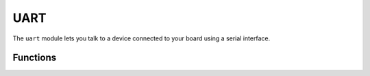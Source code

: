 UART
****

.. py:module:: microbit.uart

The ``uart`` module lets you talk to a device connected to your board using
a serial interface.


Functions
=========

.. method:: init(baudrate=9600, bits=8, parity=None, stop=1, \*, tx=None, rx=None)

    Initialize serial communication with the specified parameters on the
    specified ``tx`` and ``rx`` pins. Note that for correct communication, the parameters
    have to be the same on both communicating devices.

    .. warning::

        Initializing the UART on external pins will cause the Python console on
        USB to become unaccessible, as it uses the same hardware. To bring the
        console back you must reinitialize the UART without passing anything for
        ``tx`` or ``rx`` (or passing ``None`` to these arguments).  This means
        that calling ``uart.init(115200)`` is enough to restore the Python console.

    The ``baudrate`` defines the speed of communication. Common baud
    rates include:

        * 9600
        * 14400
        * 19200
        * 28800
        * 38400
        * 57600
        * 115200

    The ``bits`` defines the size of bytes being transmitted, and the board
    only supports 8. The ``parity`` parameter defines how parity is checked,
    and it can be ``None``, ``microbit.uart.ODD`` or ``microbit.uart.EVEN``.
    The ``stop`` parameter tells the number of stop bits, and has to be 1 for
    this board.

    If ``tx`` and ``rx`` are not specified then the internal USB-UART TX/RX pins
    are used which connect to the USB serial converter on the micro:bit, thus
    connecting the UART to your PC.  You can specify any other pins you want by
    passing the desired pin objects to the ``tx`` and ``rx`` parameters.

    .. note::

        When connecting the device, make sure you "cross" the wires -- the TX
        pin on your board needs to be connected with the RX pin on the device,
        and the RX pin -- with the TX pin on the device. Also make sure the
        ground pins of both devices are connected.


.. method:: uart.any()

   Return ``True`` if any data is waiting, else ``False``.

.. method:: uart.read([nbytes])

    Read bytes.  If ``nbytes`` is specified then read at most that many
    bytes, otherwise read as many bytes as possible.

    Return value: a bytes object or ``None`` on timeout.

    A bytes object contains a sequence of bytes. Because
    `ASCII <https://en.wikipedia.org/wiki/ASCII>`_ characters can fit in
    single bytes this type of object is often used to represent simple text
    and offers methods to manipulate it as such, e.g. you can display the text
    using the ``print()`` function.

    You can also convert this object into a string object, and if there are
    non-ASCII characters present the encoding can be specified::

        msg_bytes = uart.read()
        msg_str = str(msg, 'UTF-8')

    .. note::

        The timeout for all UART reads depends on the baudrate and is otherwise
        not changeable via Python. The timeout, in milliseconds, is given by:
        ``microbit_uart_timeout_char = 13000 / baudrate + 1``

    .. note::

        The internal UART RX buffer is 64 bytes, so make sure data is read
        before the buffer is full or some of the data might be lost.

    .. warning::

        Receiving ``0x03`` will stop your program by raising a Keyboard
        Interrupt. You can enable or disable this using
        :func:`minipython.kbd_intr()`.

.. method:: uart.readall()

    Removed since version 1.0.

    Instead, use :func:`uart.read()` with no arguments, which will read as much data
    as possible.

.. method:: uart.readinto(buf[, nbytes])

   Read bytes into the ``buf``.  If ``nbytes`` is specified then read at most
   that many bytes.  Otherwise, read at most ``len(buf)`` bytes.

   Return value: number of bytes read and stored into ``buf`` or ``None`` on
   timeout.

.. method:: uart.readline()

   Read a line, ending in a newline character.

   Return value: the line read or ``None`` on timeout. The newline character is
   included in the returned bytes.

.. method:: uart.write(buf)

    Write the buffer to the bus, it can be a bytes object or a string::

        uart.write('hello world')
        uart.write(b'hello world')
        uart.write(bytes([1, 2, 3]))

    Return value: number of bytes written or ``None`` on timeout.
